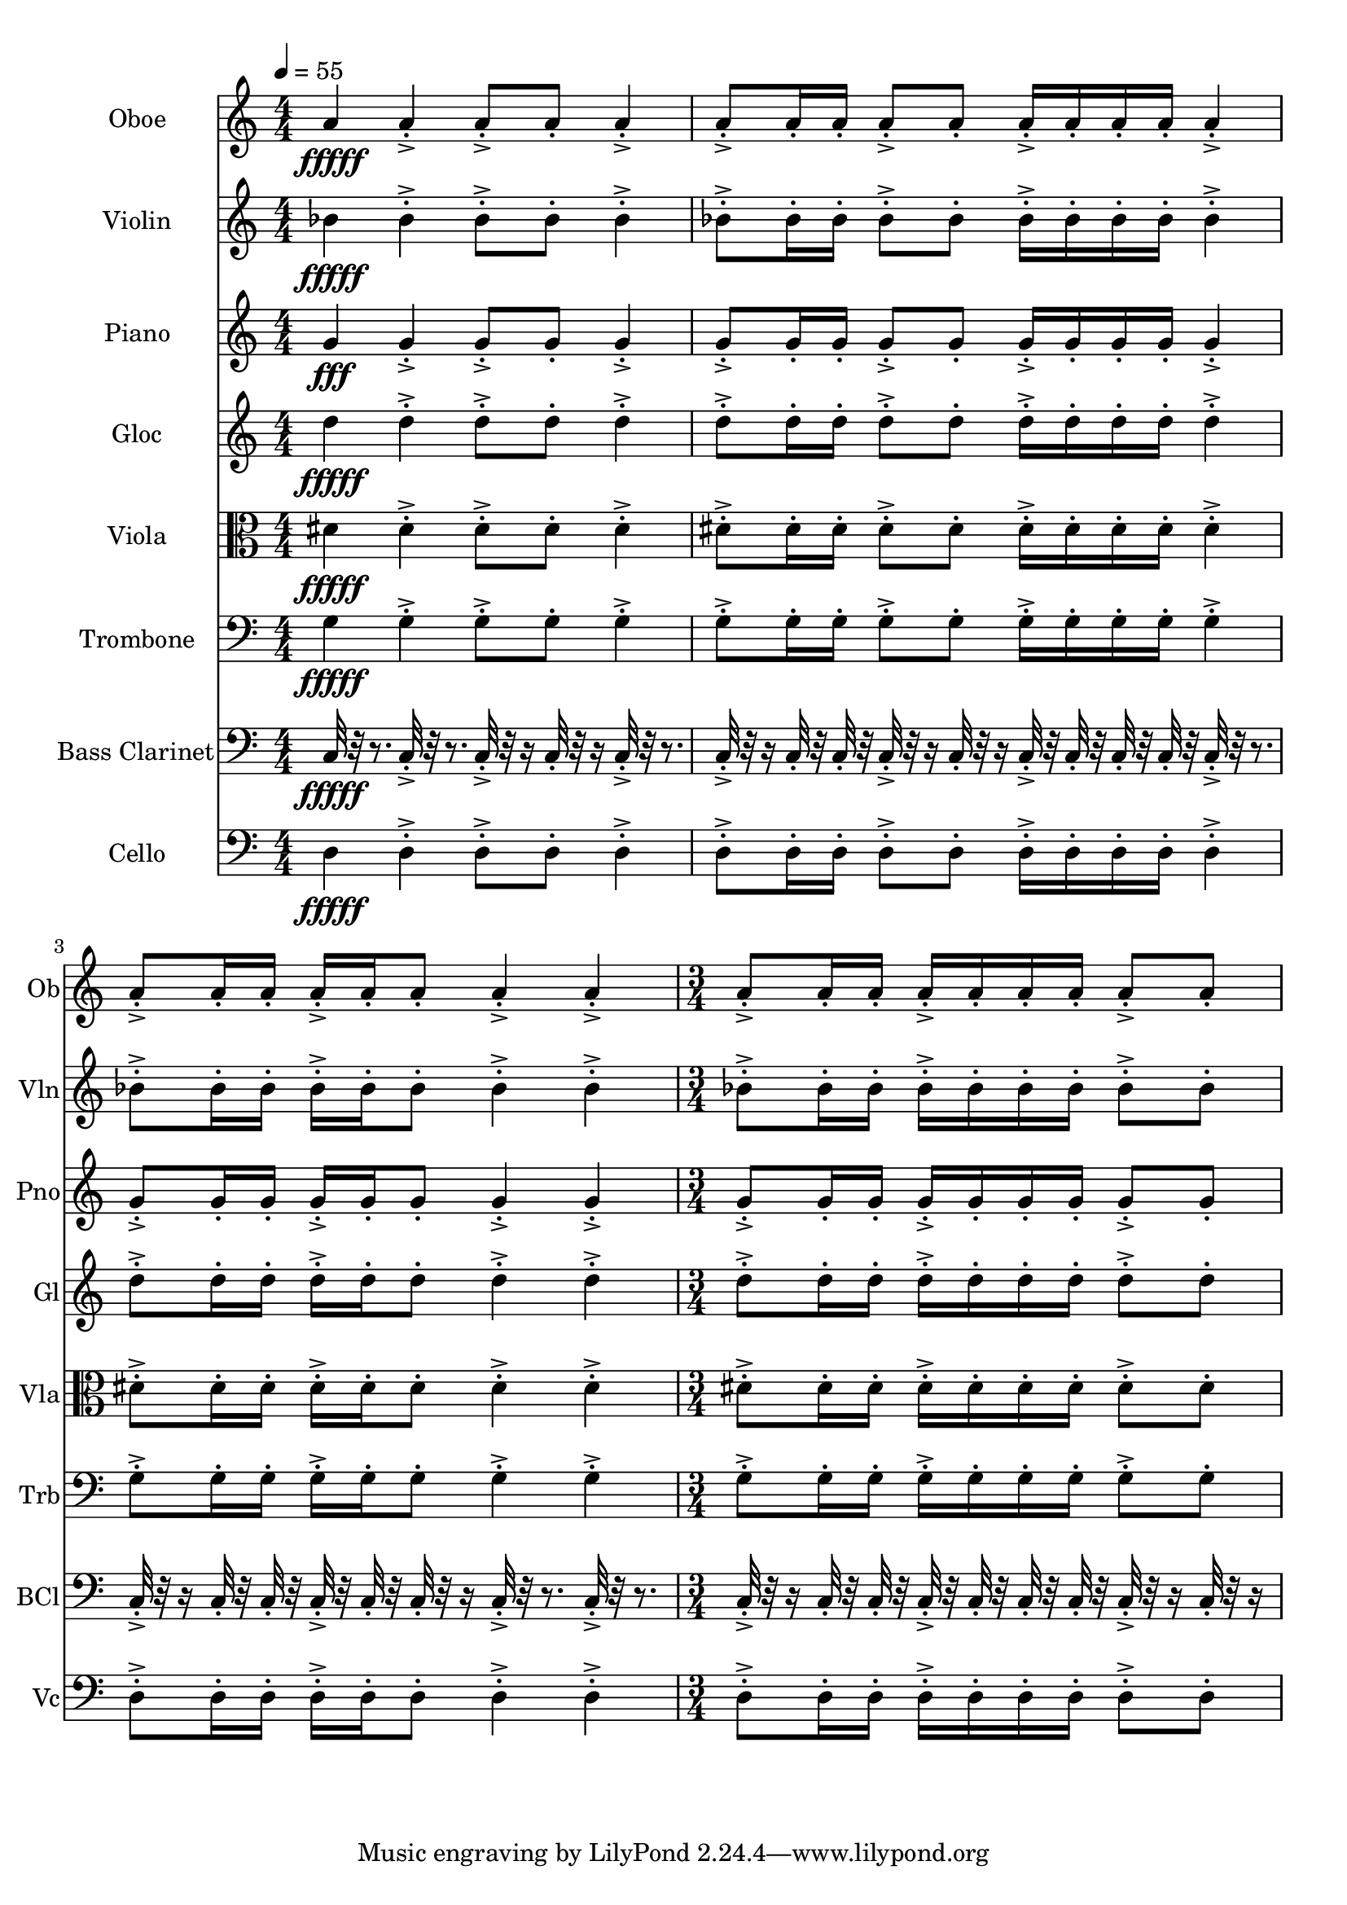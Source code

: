 \version "2.18.2"
\score {
  <<
  \new Staff \with {
    instrumentName = #"Oboe"
    shortInstrumentName = #"Ob"
  } 
  {
      \clef treble
      \numericTimeSignature
      \time 4/4
      \tempo 4 = 55
      
     a'4\fffff 
     
     a'-.->  a'8-.-> a'-.  a'4-.->
     a'8-.-> a'16-. a'-.  a'8-.-> a'-. a'16-.-> a'-.  a'-. a'-.
     a'4-.->  a'8-.-> a'16-.  a'16-. a'-.-> a'-.  a'8-. a'4-.-> a'-.->
     \time 3/4
     a'8-.-> a'16-. a'-.  a'16-.-> a'-.  a'-. a'-.
     a'8-.-> a'-. 
     
  }
  
   \new Staff \with {
    instrumentName = #"Violin"
    shortInstrumentName = #"Vln"
  } 
  {
      \clef treble
      
     bes'4\fffff
     
     bes'-.->  bes'8-.-> bes'-.  bes'4-.->
     bes'8-.-> bes'16-. bes'-.  bes'8-.-> bes'-. bes'16-.-> bes'-.  bes'-. bes'-.
     bes'4-.->  bes'8-.-> bes'16-.  bes'16-. bes'-.-> bes'-.  bes'8-. bes'4-.-> bes'-.->
     \time 3/4
     bes'8-.-> bes'16-. bes'-.  bes'16-.-> bes'-.  bes'-. bes'-.
     bes'8-.-> bes'-.  
   
     
  }
  
  \new Staff \with {
    instrumentName = #"Piano"
    shortInstrumentName = #"Pno"
  } 
  {
      \clef treble
      
     g'4\fff
     
     g'-.->  g'8-.-> g'-.  g'4-.->
     g'8-.-> g'16-. g'-.  g'8-.-> g'-. g'16-.-> g'-.  g'-. g'-.
     g'4-.->  g'8-.-> g'16-.  g'16-. g'-.-> g'-.  g'8-. g'4-.-> g'-.->
     \time 3/4
     g'8-.-> g'16-. g'-.  g'16-.-> g'-.  g'-. g'-.
     g'8-.-> g'-.  
   
     
  }
  
  \new Staff \with {
    instrumentName = #"Gloc"
    shortInstrumentName = #"Gl"
  } 
  {
      \clef treble
      
     d''4\fffff 
     
     d''-.->  d''8-.-> d''-.  d''4-.->
     d''8-.-> d''16-. d''-.  d''8-.-> d''-. d''16-.-> d''-.  d''-. d''-.
     d''4-.->  d''8-.-> d''16-.  d''16-. d''-.-> d''-.  d''8-. d''4-.-> d''-.->
     \time 3/4
     d''8-.-> d''16-. d''-.  d''16-.-> d''-.  d''-. d''-.
     d''8-.-> d''-. 
   
    
  }
  
  \new Staff \with {
    instrumentName = #"Viola"
    shortInstrumentName = #"Vla"
  } 
  {
      \clef alto
      
     dis'4\fffff 
     
     dis'-.->  dis'8-.-> dis'-.  dis'4-.->
     dis'8-.-> dis'16-. dis'-.  dis'8-.-> dis'-. dis'16-.-> dis'-.  dis'-. dis'-.
     dis'4-.->  dis'8-.-> dis'16-.  dis'16-. dis'-.-> dis'-.  dis'8-. dis'4-.-> dis'-.->
     \time 3/4
     dis'8-.-> dis'16-. dis'-.  dis'16-.-> dis'-.  dis'-. dis'-.
     dis'8-.-> dis'-.  
   
     
  }
  
  \new Staff \with {
    instrumentName = #"Trombone"
    shortInstrumentName = #"Trb"
  } 
  {
      \clef bass
      
     g4\fffff
     
     g-.->  g8-.-> g-.  g4-.->
     g8-.-> g16-. g-.  g8-.-> g-. g16-.-> g-.  g-. g-.
     g4-.->  g8-.-> g16-.  g16-. g-.-> g-.  g8-. g4-.-> g-.->
     \time 3/4
     g8-.-> g16-. g-.  g16-.-> g-.  g-. g-.
     g8-.-> g-.  
   
     
  }
  
  \new Staff \with {
    instrumentName = #"Bass Clarinet"
    shortInstrumentName = #"BCl"
  } 
  {
      \clef bass
      
     c32\fffff r32 r8.
     
     c32-.->  r32 r8. c32-.-> r32 r16 c32-.  r32 r16 c32-.-> r32 r8. 
     c32-.-> r32 r16  c32-.  r32  c32-.  r32   c32-.-> r32 r16  c32-. r32 r16  c32-.->  r32  c32-.  r32   c32-.  r32  c32-.  r32 
     c32-.->  r32 r8.   c32-.-> r32 r16  c32-.  r32   c32-.  r32 c32-.->  r32  c32-.  r32   c32-. r32 r16  c32-.->  r32 r8.  c32-.->  r32 r8. 
     \time 3/4
     c32-.-> r32 r16  c32-.  r32  c32-.  r32   c32-.->  r32  c32-.  r32   c32-.  r32  c32-.  r32 
     c32-.-> r32 r16  c32-. r32 r16   
   
     
  }
  
  \new Staff \with {
    instrumentName = #"Cello"
    shortInstrumentName = #"Vc"
  } 
  {
      \clef bass
      
     d4\fffff
     
     d-.->  d8-.-> d-.  d4-.->
     d8-.-> d16-. d-.  d8-.-> d-. d16-.-> d-.  d-. d-.
     d4-.->  d8-.-> d16-.  d16-. d-.-> d-.  d8-. d4-.-> d-.->
     \time 3/4
     d8-.-> d16-. d-.  d16-.-> d-.  d-. d-.
     d8-.-> d-.  
  }
  >>
   

  \layout{ 
    indent = 24
  }

  \midi{}

}